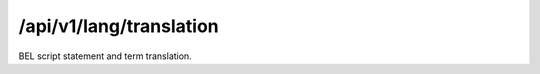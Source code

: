 .. _translation:

/api/v1/lang/translation
========================

BEL script statement and term translation.

.. ############################################################################
.. http:post:: /api/v1/lang/translation

    | **Description**
    | Produces a ``text/plain`` translation of a BEL statement or term.

    Example request:

    .. sourcecode:: http

        POST /api/v1/lang/translation HTTP/1.1
        Host: demo.openbel.org
        Accept: */*
        Content-Type: text/plain; charset=utf-8

    .. code::

        p(HGNC:MAPK1)

    Example response:

    .. sourcecode:: http

        HTTP/1.1 200 OK
        Content-Type: text/plain; charset=UTF-8
        Connection: keep-alive
        Content-Length: 37
        Accept-Ranges: bytes
        Vary: Accept-Charset, Accept-Encoding, Accept-Language, Accept

    .. code::

        the abundance of HGNC namespace MAPK1
